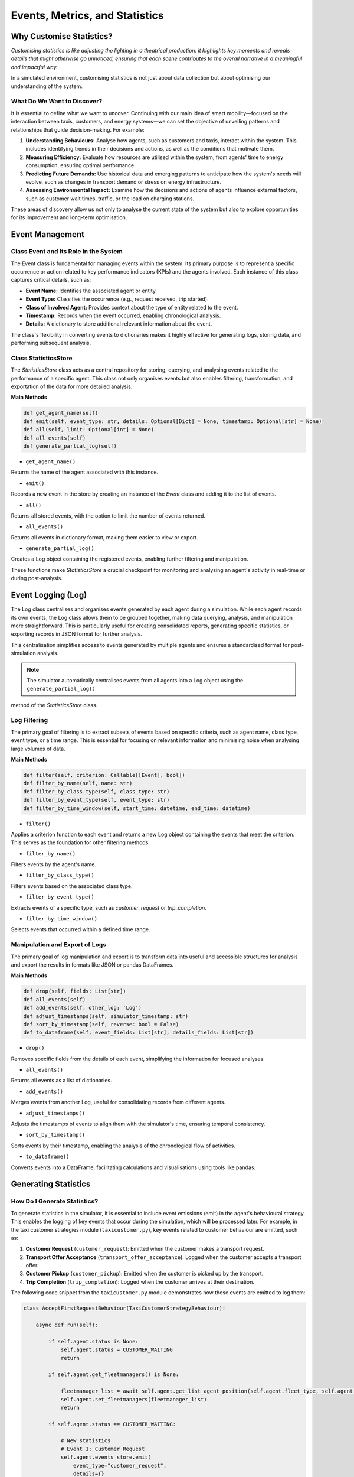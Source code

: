 ===============================
Events, Metrics, and Statistics
===============================


Why Customise Statistics?
=========================

`Customising statistics is like adjusting the lighting in a theatrical production: it highlights key moments and reveals`
`details that might otherwise go unnoticed, ensuring that each scene contributes to the overall narrative in a meaningful`
`and impactful way.`

In a simulated environment, customising statistics is not just about data collection but about optimising our understanding
of the system.


What Do We Want to Discover?
----------------------------

It is essential to define what we want to uncover. Continuing with our main idea of smart mobility—focused on the interaction
between taxis, customers, and energy systems—we can set the objective of unveiling patterns and relationships that guide
decision-making. For example:

#. **Understanding Behaviours:** Analyse how agents, such as customers and taxis, interact within the system. This includes identifying trends in their decisions and actions, as well as the conditions that motivate them.
#. **Measuring Efficiency:** Evaluate how resources are utilised within the system, from agents' time to energy consumption, ensuring optimal performance.
#. **Predicting Future Demands:** Use historical data and emerging patterns to anticipate how the system's needs will evolve, such as changes in transport demand or stress on energy infrastructure.
#. **Assessing Environmental Impact:** Examine how the decisions and actions of agents influence external factors, such as customer wait times, traffic, or the load on charging stations.

These areas of discovery allow us not only to analyse the current state of the system but also to explore opportunities
for its improvement and long-term optimisation.


Event Management
================

Class Event and Its Role in the System
--------------------------------------

The Event class is fundamental for managing events within the system. Its primary purpose is to represent a specific occurrence
or action related to key performance indicators (KPIs) and the agents involved. Each instance of this class captures critical
details, such as:

* **Event Name:** Identifies the associated agent or entity.

* **Event Type:** Classifies the occurrence (e.g., request received, trip started).

* **Class of Involved Agent:** Provides context about the type of entity related to the event.

* **Timestamp:** Records when the event occurred, enabling chronological analysis.

* **Details:** A dictionary to store additional relevant information about the event.

The class's flexibility in converting events to dictionaries makes it highly effective for generating logs, storing data,
and performing subsequent analysis.


Class StatisticsStore
---------------------

The `StatisticsStore` class acts as a central repository for storing, querying, and analysing events related to the performance
of a specific agent. This class not only organises events but also enables filtering, transformation, and exportation of the
data for more detailed analysis.

**Main Methods**

.. code-block:: python


    def get_agent_name(self)
    def emit(self, event_type: str, details: Optional[Dict] = None, timestamp: Optional[str] = None)
    def all(self, limit: Optional[int] = None)
    def all_events(self)
    def generate_partial_log(self)

* ``get_agent_name()``
Returns the name of the agent associated with this instance.

* ``emit()``
Records a new event in the store by creating an instance of the `Event` class and adding it to the list of events.

* ``all()``
Returns all stored events, with the option to limit the number of events returned.

* ``all_events()``
Returns all events in dictionary format, making them easier to view or export.

* ``generate_partial_log()``
Creates a Log object containing the registered events, enabling further filtering and manipulation.

These functions make `StatisticsStore` a crucial checkpoint for monitoring and analysing an agent's activity in real-time or during post-analysis.


Event Logging (Log)
===================

The Log class centralises and organises events generated by each agent during a simulation. While each agent records its
own events, the Log class allows them to be grouped together, making data querying, analysis, and manipulation more straightforward.
This is particularly useful for creating consolidated reports, generating specific statistics, or exporting records in JSON format
for further analysis.

This centralisation simplifies access to events generated by multiple agents and ensures a standardised format for post-simulation analysis.

.. note::
    The simulator automatically centralises events from all agents into a Log object using the ``generate_partial_log()``
method of the `StatisticsStore` class.


Log Filtering
-------------

The primary goal of filtering is to extract subsets of events based on specific criteria, such as agent name, class type,
event type, or a time range. This is essential for focusing on relevant information and minimising noise when analysing
large volumes of data.


**Main Methods**

.. code-block:: python


    def filter(self, criterion: Callable[[Event], bool])
    def filter_by_name(self, name: str)
    def filter_by_class_type(self, class_type: str)
    def filter_by_event_type(self, event_type: str)
    def filter_by_time_window(self, start_time: datetime, end_time: datetime)


* ``filter()``
Applies a criterion function to each event and returns a new Log object containing the events that meet the criterion.
This serves as the foundation for other filtering methods.

* ``filter_by_name()``
Filters events by the agent's name.

* ``filter_by_class_type()``
Filters events based on the associated class type.

* ``filter_by_event_type()``
Extracts events of a specific type, such as `customer_request` or `trip_completion`.

* ``filter_by_time_window()``
Selects events that occurred within a defined time range.


Manipulation and Export of Logs
-------------------------------

The primary goal of log manipulation and export is to transform data into useful and accessible structures for analysis
and export the results in formats like JSON or pandas DataFrames.

**Main Methods**

.. code-block:: python


    def drop(self, fields: List[str])
    def all_events(self)
    def add_events(self, other_log: 'Log')
    def adjust_timestamps(self, simulator_timestamp: str)
    def sort_by_timestamp(self, reverse: bool = False)
    def to_dataframe(self, event_fields: List[str], details_fields: List[str])

* ``drop()``
Removes specific fields from the details of each event, simplifying the information for focused analyses.

* ``all_events()``
Returns all events as a list of dictionaries.

* ``add_events()``
Merges events from another Log, useful for consolidating records from different agents.

* ``adjust_timestamps()``
Adjusts the timestamps of events to align them with the simulator's time, ensuring temporal consistency.

* ``sort_by_timestamp()``
Sorts events by their timestamp, enabling the analysis of the chronological flow of activities.

* ``to_dataframe()``
Converts events into a DataFrame, facilitating calculations and visualisations using tools like pandas.


Generating Statistics
=====================

How Do I Generate Statistics?
-----------------------------

To generate statistics in the simulator, it is essential to include event emissions (emit) in the agent's behavioural
strategy. This enables the logging of key events that occur during the simulation, which will be processed later.
For example, in the taxi customer strategies module (``taxicustomer.py``), key events related to customer behaviour
are emitted, such as:

#. **Customer Request** (``customer_request``): Emitted when the customer makes a transport request.

#. **Transport Offer Acceptance** (``transport_offer_acceptance``): Logged when the customer accepts a transport offer.

#. **Customer Pickup** (``customer_pickup``): Emitted when the customer is picked up by the transport.

#. **Trip Completion** (``trip_completion``): Logged when the customer arrives at their destination.

The following code snippet from the ``taxicustomer.py`` module demonstrates how these events are emitted to log them:


.. code-block:: python


    class AcceptFirstRequestBehaviour(TaxiCustomerStrategyBehaviour):

        async def run(self):

            if self.agent.status is None:
                self.agent.status = CUSTOMER_WAITING
                return

            if self.agent.get_fleetmanagers() is None:

                fleetmanager_list = await self.agent.get_list_agent_position(self.agent.fleet_type, self.agent.get_fleetmanagers())
                self.agent.set_fleetmanagers(fleetmanager_list)
                return

            if self.agent.status == CUSTOMER_WAITING:

                # New statistics
                # Event 1: Customer Request
                self.agent.events_store.emit(
                    event_type="customer_request",
                    details={}
                )

                await self.send_request(content={})

            try:
                msg = await self.receive(timeout=5)

                if msg:
                    performative = msg.get_metadata("performative")
                    transport_id = msg.sender
                    content = json.loads(msg.body)
                    logger.debug("Agent[{}]: The agent informed of: {}".format(self.agent.name, content))

                    # Handle transport proposals.
                    if performative == PROPOSE_PERFORMATIVE:
                        if self.agent.status == CUSTOMER_WAITING:
                            logger.debug(
                                "Agent[{}]: The agent received proposal from transport [{}]".format(
                                    self.agent.name, transport_id
                                )
                            )

                            # New statistics
                            # Event 3: Transport Offer Acceptance
                            self.agent.events_store.emit(
                                event_type="transport_offer_acceptance",
                                details={}
                            )

                            await self.accept_transport(transport_id)
                            self.agent.status = CUSTOMER_ASSIGNED
                        else:
                            await self.refuse_transport(transport_id)

                    elif performative == CANCEL_PERFORMATIVE:
                        if self.agent.transport_assigned == str(transport_id):
                            logger.warning(
                                "Agent[{}]: The agent received a CANCEL from Transport [{}].".format(
                                    self.agent.name, transport_id
                                )
                            )
                            self.agent.status = CUSTOMER_WAITING

                    elif performative == INFORM_PERFORMATIVE:
                        if "status" in content:
                            status = content["status"]

                            if status == TRANSPORT_MOVING_TO_CUSTOMER:
                                logger.info(
                                    "Agent[{}]: The agent waiting for transport.".format(self.agent.name)
                                )

                                # New statistics
                                # Event 4: Travel for Pickup
                                self.agent.events_store.emit(
                                    event_type="wait_for_pickup",
                                    details={}
                                )

                            elif status == TRANSPORT_IN_CUSTOMER_PLACE:
                                self.agent.status = CUSTOMER_IN_TRANSPORT
                                logger.info("Agent[{}]: The agent in transport.".format(self.agent.name))

                                # New statistics
                                # Event 5: Customer Pickup
                                self.agent.events_store.emit(
                                    event_type="customer_pickup",
                                    details={}
                                )

                                # New statistics
                                # Event 6: Travel to destination
                                self.agent.events_store.emit(
                                    event_type="travel_to_destination",
                                    details={}
                                )

                                await self.inform_transport(transport_id, CUSTOMER_IN_TRANSPORT)
                            elif status == CUSTOMER_IN_DEST:
                                self.agent.status = CUSTOMER_IN_DEST

                                # New statistics
                                # Event 7: Travel to destination
                                self.agent.events_store.emit(
                                    event_type="trip_completion",
                                    details={}
                                )

                                await self.inform_transport(transport_id, CUSTOMER_IN_DEST)
                                logger.info(
                                    "Agent[{}]: The agent arrived to destination.".format(
                                        self.agent.name
                                    )
                                )

            except CancelledError:
                logger.debug("Cancelling async tasks...")

            except Exception as e:
                logger.error(
                    "EXCEPTION in AcceptFirstRequestBehaviour of agent [{}]: {}".format(
                        self.agent.name, e
                    )
                )


Each of these events is stored in an events log (events_log) that the simulator uses at the end of the simulation to
compute metrics and generate specific statistics.


.. note::
    Adding emit statements at critical points in the agent's strategy ensures that all important events are logged
    and can be processed during the statistical analysis phase.


Guide: Taxi Customer Metrics
----------------------------

Once events are properly configured in the agent's strategy, as described in the previous step, the simulator uses these
events to generate statistics at the end of the simulation. This process is carried out through a customised statistics
class that the user must create, based on the ``basestatistics.py`` module.


Creating the Statistics Class
~~~~~~~~~~~~~~~~~~~~~~~~~~~~~

.. note::
    The ``basestatistics.py`` module defines an abstract base class (BaseStatisticsClass) that serves as a template for any
    customised statistics class. This class requires implementing the abstract method run(events_log: Log), which processes
    the metrics you define.

.. code-block:: python


    class BaseStatisticsClass(ABC):
        @abstractmethod
        def run(self, events_log: Log) -> None:
            raise NotImplementedError("Subclasses must implement the run method.")

        def print_stats(self) -> None:
            raise NotImplementedError("No statistics are printed because it has not been implemented.")


The user must create a specific class inheriting from `BaseStatisticsClass`, as demonstrated in the ``mobilitystatistics.py`` module.
For example, the `MobilityStatisticsClass` implements the run method and defines submethods to calculate specific metrics
related to taxi customers:

.. code-block:: python
    class MobilityStatisticsClass(BaseStatisticsClass):

    def run(self, events_log: Log) -> None:

        self.customer_taxi_metrics(events_log, "simfleet_metrics_taxicustomer.json")

        self.print_stats()


Generating Customer Metrics
~~~~~~~~~~~~~~~~~~~~~~~~~~~

Within this class, the ``customer_taxi_metrics()`` method processes events related to customers to calculate key metrics such as
wait times, trip durations, and more. This method transforms events into a structured format and then exports the results
as a JSON file.


.. code-block:: python

    def customer_taxi_metrics(self, events_log: Log, file_path: str) -> None:

        # Filtering relevant events for TaxiCustomerAgent
        filtered_events = events_log.filter(lambda event: event.class_type == "TaxiCustomerAgent" and
                                                          event.event_type in {'customer_request', 'customer_pickup',
                                                                               'trip_completion'})

        # Transform events into a DataFrame
        event_fields = ["name", "timestamp", "event_type", "class_type"]
        details_fields = []
        dataframe = filtered_events.to_dataframe(event_fields=event_fields, details_fields=details_fields)

        # Using pivot table to calculate waiting time and total trip time
        pivot_df = dataframe.pivot_table(index="name", columns="event_type", values="timestamp", aggfunc="first")
        waiting_time = (pivot_df["customer_pickup"] - pivot_df["customer_request"])
        total_time = (pivot_df["trip_completion"] - pivot_df["customer_request"])

        # Combining all metrics into a final DataFrame
        result_df = pd.DataFrame({
            "name": dataframe.groupby("name")["name"].first(),
            "class_type": dataframe.groupby("name")["class_type"].first(),
            "waiting_time": waiting_time,
            "total_time": total_time
        }).fillna(0)

        # Clear duplicate column names
        self.taxicustomer_df = result_df.reset_index(drop=True)

        # Calculating general averages for the "GeneralMetrics" section
        avg_waiting_time = self.taxicustomer_df["waiting_time"].mean()
        avg_total_time = self.taxicustomer_df["total_time"].mean()

        # Convert the DataFrame into a dictionary structure indexed by an agent number
        agent_metrics = self.taxicustomer_df.to_dict(orient="records")

        # Convert the agent metrics into a dictionary with numeric keys (0, 1, 2, ...)
        numbered_agents = {str(i): agent_metrics[i] for i in range(len(agent_metrics))}

        # Converting the result DataFrame into a JSON-like structure
        json_structure = {
            "GeneralMetrics": {
                "Class type": "TaxiCustomerAgent",
                "Avg Waiting Time": f"{avg_waiting_time:.2f}",
                "Avg Total Time": f"{avg_total_time:.2f}"
            },
            "TaxiCustomerAgent": numbered_agents
        }

        # Exporting the result to a JSON file
        self.export_to_json(json_structure, file_path)

Automatic Execution
~~~~~~~~~~~~~~~~~~~

When the simulation ends, the simulator automatically executes the configured statistics class, generating the results
in a specified file (e.g., ``simfleet_metrics_taxicustomer.json``). This provides a detailed analysis of agent performance.
